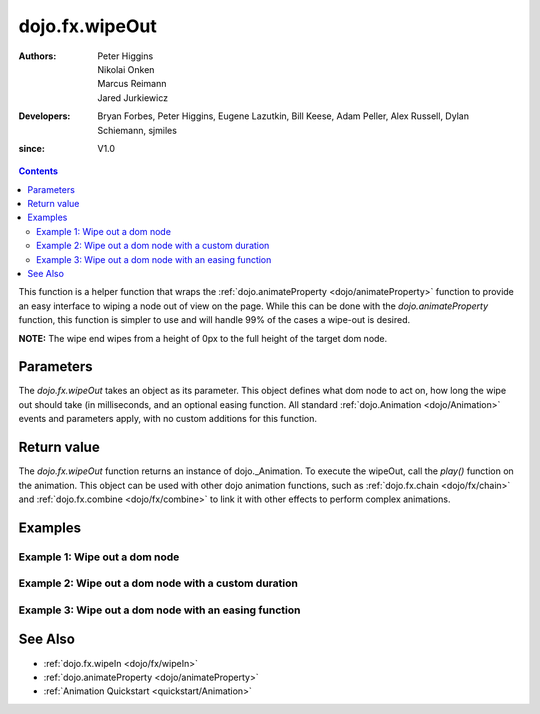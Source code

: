 .. _dojo/fx/wipeOut:

===============
dojo.fx.wipeOut
===============

:Authors: Peter Higgins, Nikolai Onken, Marcus Reimann, Jared Jurkiewicz
:Developers: Bryan Forbes, Peter Higgins, Eugene Lazutkin, Bill Keese, Adam Peller, Alex Russell, Dylan Schiemann, sjmiles
:since: V1.0

.. contents ::
    :depth: 2

This function is a helper function that wraps the :ref:`dojo.animateProperty <dojo/animateProperty>` function to provide an easy interface to wiping a node out of view on the page.  While this can be done with the *dojo.animateProperty* function, this function is simpler to use and will handle 99% of the cases a wipe-out is desired.

**NOTE:** The wipe end wipes from a height of 0px to the full height of the target dom node.

Parameters
==========

The *dojo.fx.wipeOut* takes an object as its parameter.  This object defines what dom node to act on, how long the wipe out should take (in milliseconds, and an optional easing function.  All standard :ref:`dojo.Animation <dojo/Animation>` events and parameters apply, with no custom additions for this function.

Return value
============

The *dojo.fx.wipeOut* function returns an instance of dojo._Animation.  To execute the wipeOut, call the *play()* function on the animation.  This object can be used with other dojo animation functions, such as :ref:`dojo.fx.chain <dojo/fx/chain>` and :ref:`dojo.fx.combine <dojo/fx/combine>` to link it with other effects to perform complex animations.

Examples
========

Example 1:  Wipe out a dom node
-------------------------------

.. code-example ::
  
  .. js ::

      dojo.require("dijit.form.Button");
      dojo.require("dojo.fx");
      dojo.ready(function(){
         // Function linked to the button to trigger the wipe.
         function wipeIt(){
			dojo.style("basicWipeNode", "height", "");
			dojo.style("basicWipeNode", "display", "block");
            var wipeArgs = {
              node: "basicWipeNode"
            };
            dojo.fx.wipeOut(wipeArgs).play();
         }
         dojo.connect(dijit.byId("basicWipeButton"), "onClick", wipeIt);
      });

  .. html ::

    <button data-dojo-type="dijit.form.Button" id="basicWipeButton">Wipe It Out!</button>
    <div id="basicWipeNode" style="width: 200px; background-color: red;">
      <b>This is a container of random content to wipe out!</b>
    </div>


Example 2:  Wipe out a dom node with a custom duration
------------------------------------------------------

.. code-example ::
  
  .. js ::

      dojo.require("dijit.form.Button");
      dojo.require("dojo.fx");
      dojo.ready(function(){
         // Function linked to the button to trigger the wipe.
         function wipeIt(){
			 dojo.style("basicWipeNode1", "height", "");
			 dojo.style("basicWipeNode1", "display", "block");
            var wipeArgs = {
              node: "basicWipeNode1",
              duration: 5000
            };
            dojo.fx.wipeOut(wipeArgs).play();
         }
         dojo.connect(dijit.byId("basicWipeButton1"), "onClick", wipeIt);
      });

  .. html ::

    <button data-dojo-type="dijit.form.Button" id="basicWipeButton1">Wipe It Out!</button>
    <div id="basicWipeNode1" style="width: 200px; background-color: red;">
      <b>This is a container of random content to wipe out slowly!</b>
    </div>



Example 3:  Wipe out a dom node with an easing function
-------------------------------------------------------

.. code-example ::
  
  .. js ::

      dojo.require("dijit.form.Button");
      dojo.require("dojo.fx");
      dojo.require("dojo.fx.easing");
      dojo.ready(function(){
         // Function linked to the button to trigger the wipe.
         function wipeIt(){
			 dojo.style("basicWipeNode2", "height", "");
			 dojo.style("basicWipeNode2", "display", "block");
            var wipeArgs = {
              node: "basicWipeNode2",
              duration: 5000,
              easing: dojo.fx.easing.expoOut
            };
            dojo.fx.wipeOut(wipeArgs).play();
         }
         dojo.connect(dijit.byId("basicWipeButton2"), "onClick", wipeIt);
      });
    </script>

  .. html ::

    <button data-dojo-type="dijit.form.Button" id="basicWipeButton2">Wipe It Out!</button>
    <div id="basicWipeNode2" style="width: 200px; background-color: red;">
      <b>This is a container of random content to wipe out slowly with the expoOut easing!</b>
    </div>

See Also
========

* :ref:`dojo.fx.wipeIn <dojo/fx/wipeIn>`
* :ref:`dojo.animateProperty <dojo/animateProperty>`
* :ref:`Animation Quickstart <quickstart/Animation>`
